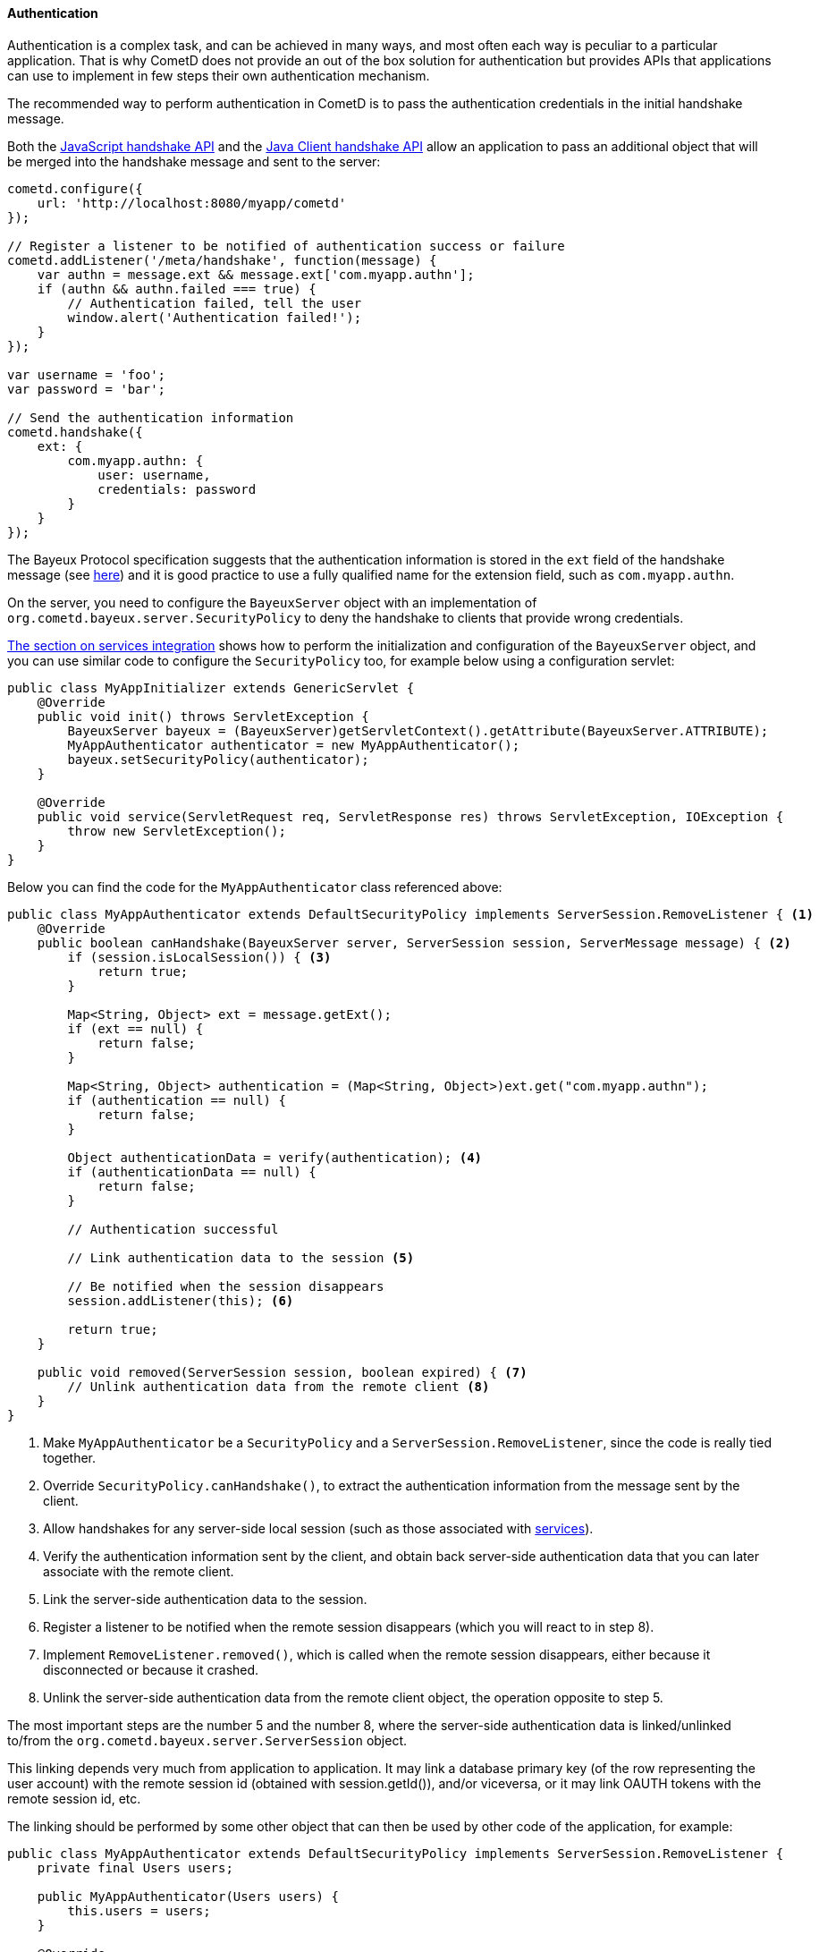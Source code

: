 
[[_java_server_authentication]]
==== Authentication

Authentication is a complex task, and can be achieved in many ways, and most
often each way is peculiar to a particular application.
That is why CometD does not provide an out of the box solution for authentication
but provides APIs that applications can use to implement in few steps their
own authentication mechanism.

The recommended way to perform authentication in CometD is to pass the
authentication credentials in the initial handshake message.

Both the <<_javascript_handshake,JavaScript handshake API>> and the
<<_java_client_handshake,Java Client handshake API>> allow an application to
pass an additional object that will be merged into the handshake message and
sent to the server:

====
[source,javascript]
----
cometd.configure({
    url: 'http://localhost:8080/myapp/cometd'
});

// Register a listener to be notified of authentication success or failure
cometd.addListener('/meta/handshake', function(message) {
    var authn = message.ext && message.ext['com.myapp.authn'];
    if (authn && authn.failed === true) {
        // Authentication failed, tell the user
        window.alert('Authentication failed!');
    }
});

var username = 'foo';
var password = 'bar';

// Send the authentication information
cometd.handshake({
    ext: {
        com.myapp.authn: {
            user: username,
            credentials: password
        }
    }
});
----
====

The Bayeux Protocol specification suggests that the authentication information
is stored in the `ext` field of the handshake message (see
<<_bayeux_security,here>>) and it is good practice to use a fully qualified
name for the extension field, such as `com.myapp.authn`.

On the server, you need to configure the `BayeuxServer` object with an implementation
of `org.cometd.bayeux.server.SecurityPolicy` to deny the handshake to clients
that provide wrong credentials.

<<_java_server_services_integration,The section on services integration>> shows
how to perform the initialization and configuration of the `BayeuxServer` object,
and you can use similar code to configure the `SecurityPolicy` too, for example
below using a configuration servlet:

====
[source,java]
----
public class MyAppInitializer extends GenericServlet {
    @Override
    public void init() throws ServletException {
        BayeuxServer bayeux = (BayeuxServer)getServletContext().getAttribute(BayeuxServer.ATTRIBUTE);
        MyAppAuthenticator authenticator = new MyAppAuthenticator();
        bayeux.setSecurityPolicy(authenticator);
    }

    @Override
    public void service(ServletRequest req, ServletResponse res) throws ServletException, IOException {
        throw new ServletException();
    }
}
----
====

Below you can find the code for the `MyAppAuthenticator` class referenced above:

====
[source,java]
----
public class MyAppAuthenticator extends DefaultSecurityPolicy implements ServerSession.RemoveListener { <1>
    @Override
    public boolean canHandshake(BayeuxServer server, ServerSession session, ServerMessage message) { <2>
        if (session.isLocalSession()) { <3>
            return true;
        }

        Map<String, Object> ext = message.getExt();
        if (ext == null) {
            return false;
        }

        Map<String, Object> authentication = (Map<String, Object>)ext.get("com.myapp.authn");
        if (authentication == null) {
            return false;
        }

        Object authenticationData = verify(authentication); <4>
        if (authenticationData == null) {
            return false;
        }

        // Authentication successful

        // Link authentication data to the session <5>

        // Be notified when the session disappears
        session.addListener(this); <6>

        return true;
    }

    public void removed(ServerSession session, boolean expired) { <7>
        // Unlink authentication data from the remote client <8>
    }
}
----
====
<1> Make `MyAppAuthenticator` be a `SecurityPolicy` and a `ServerSession.RemoveListener`,
since the code is really tied together.
<2> Override `SecurityPolicy.canHandshake()`, to extract the authentication
information from the message sent by the client.
<3> Allow handshakes for any server-side local session (such as those associated with
<<_java_server_services,services>>).
<4> Verify the authentication information sent by the client, and obtain back
server-side authentication data that you can later associate with the remote client.
<5> Link the server-side authentication data to the session.
<6> Register a listener to be notified when the remote session disappears
(which you will react to in step 8).
<7> Implement `RemoveListener.removed()`, which is called when the remote session
disappears, either because it disconnected or because it crashed.
<8> Unlink the server-side authentication data from the remote client object,
the operation opposite to step 5.

The most important steps are the number 5 and the number 8, where the
server-side authentication data is linked/unlinked to/from the
`org.cometd.bayeux.server.ServerSession` object.

This linking depends very much from application to application.
It may link a database primary key (of the row representing the user account)
with the remote session id (obtained with session.getId()), and/or viceversa,
or it may link OAUTH tokens with the remote session id, etc.

The linking should be performed by some other object that can then be used by
other code of the application, for example:

====
[source,java]
----
public class MyAppAuthenticator extends DefaultSecurityPolicy implements ServerSession.RemoveListener {
    private final Users users;

    public MyAppAuthenticator(Users users) {
        this.users = users;
    }

    @Override
    public boolean canHandshake(BayeuxServer server, ServerSession session, ServerMessage message) {
        if (session.isLocalSession()) {
            return true;
        }

        Map<String, Object> ext = message.getExt();
        if (ext == null) {
            return false;
        }

        Map<String, Object> authentication = (Map<String, Object>)ext.get("com.myapp.authn");
        if (authentication == null) {
            return false;
        }

        if (!verify(authentication)) {
            return false;
        }

        // Authentication successful.

        // Link authentication data to the session.
        users.put(session, authentication);

        // Be notified when the session disappears.
        session.addListener(this);

        return true;
    }

    public void removed(ServerSession session, boolean expired) {
        // Unlink authentication data from the remote client
        users.remove(session);
    }
}
----
====

And below you can find a very simple implementation of the `Users` class:

====
[source,java]
----
public class Users {
    private final ConcurrentMap<String, ServerSession> users = new ConcurrentHashMap<>();

    public void put(ServerSession session, Map<String, Object> credentials) {
        String user = (String)credentials.get("user");
        users.put(user, session);
    }

    public void remove(ServerSession session) {
        users.values().remove(session);
    }
}
----
====

The `Users` object can now be injected in <<_java_server_services,CometD services>>
and its API enriched to fit the application needs such as retrieving the user
name for a given session, or the `ServerSession` for a given user name, etc.

Alternatively, the linking/unlinking (steps 5 and 8 above) can be performed in a
`BayeuxServer.SessionListener`. These listeners are invoked _after_
`SecurityPolicy.canHandshake()` and are invoked also when a `ServerSession` is
removed, therefore there is no need to register a `RemoveListener` with the
`ServerSession` like done in step 6 above:

====
[source,java]
----
BayeuxServer bayeuxServer = ...;

final Users users = ...;

bayeuxServer.addListener(new BayeuxServer.SessionListener() {
    public void sessionAdded(ServerSession session, ServerMessage message) {
        Map<String, Object> authentication = (Map<String, Object>)ext.get("com.myapp.authn");
        users.put(session, authentication);
    }

    public void sessionRemoved(ServerSession session, boolean timedout) {
        users.remove(session);
    }
});
----
====

Each Bayeux message always come with a session id, which can be thought as
similar to the HTTP session id.
In the same way it is widespread practice to put the server-side authentication
data in the `HttpSession` object (identified by the HTTP session id), in CometD
web applications you can put server-side authentication data in the `ServerSession`
object.

The Bayeux session ids are long, randomly generated numbers, exactly like HTTP
session ids, and offer the same level security offered by a HTTP session id.
If an attacker manages to sniff a Bayeux session id, it can impersonate that
Bayeux session exactly in the same way it can sniff a HTTP session id and
impersonate that HTTP session.
And, of course, the same solutions to this problem used to secure HTTP
applications can be used to secure CometD web applications, most notably the
use of TLS.

===== Customizing the handshake response message

The handshake response message can be customized, for example adding an object
to the `ext` field of the response, that specify further challenge data or the
code/reason of the failure, and what action should be done by the client (for
example, disconnecting or retrying the handshake).

This is an example of how the handshake response message can be customized in
the `SecurityPolicy` implementation:

====
[source,java]
----
public class MySecurityPolicy extends DefaultSecurityPolicy {
    public boolean canHandshake(BayeuxServer server, ServerSession session, ServerMessage message) {
        if (!canAuthenticate(session, message)) {
            // Retrieve the handshake response
            ServerMessage.Mutable handshakeReply = message.getAssociated();

            // Modify the advice, in this case tell to try again
            // If the advice is not modified it will default to disconnect the client
            Map advice = handshakeReply.getAdvice(true);
            advice.put(Message.RECONNECT_FIELD, Message.RECONNECT_HANDSHAKE_VALUE);

            // Modify the ext field with extra information on the authentication failure
            Map ext = handshakeReply.getExt(true);
            Map authentication = new HashMap();
            ext.put("com.myapp.authn", authentication);
            authentication.put("failureReason", "invalid_credentials");
            return false;
        }
        return true;
    }
}
----
====

Alternatively, it is possible to customize the handshake response message by
implementing a `BayeuxServer.Extension`:

====
[source,java]
----
public class HandshakeExtension implements BayeuxServer.Extension {
    public boolean sendMeta(ServerSession to, ServerMessage.Mutable message) {
        if (Channel.META_HANDSHAKE.equals(message.getChannel())) {
            if (!message.isSuccessful()) {
                Map advice = message.getAdvice(true);
                advice.put(Message.RECONNECT_FIELD, Message.RECONNECT_HANDSHAKE_VALUE);

                Map ext = message.getExt(true);
                Map authentication = new HashMap();
                ext.put("com.myapp.authn", authentication);
                authentication.put("failureReason", "invalid_credentials");
            }
        }
    }

    // Other methods omitted
}
----
====
